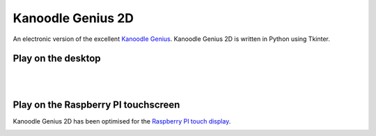 Kanoodle Genius 2D
==================

.. image:: https://travis-ci.org/wkeeling/kanoodlegenius2d.svg?branch=master
    :target: https://travis-ci.org/wkeeling/kanoodlegenius2d

An electronic version of the excellent `Kanoodle Genius <https://www.educationalinsights.com/product/kanoodle--174-+genius.do>`_. Kanoodle Genius 2D is written in Python using Tkinter.

.. image:: docs/images/homescreen.png



Play on the desktop
--------------------

.. image:: docs/images/sequence.gif
    :align: center

|
|  

Play on the Raspberry PI touchscreen
------------------------------------

Kanoodle Genius 2D has been optimised for the `Raspberry PI touch display <https://www.raspberrypi.org/products/raspberry-pi-touch-display/>`_.

.. image:: docs/images/rasp.gif
    :align: center